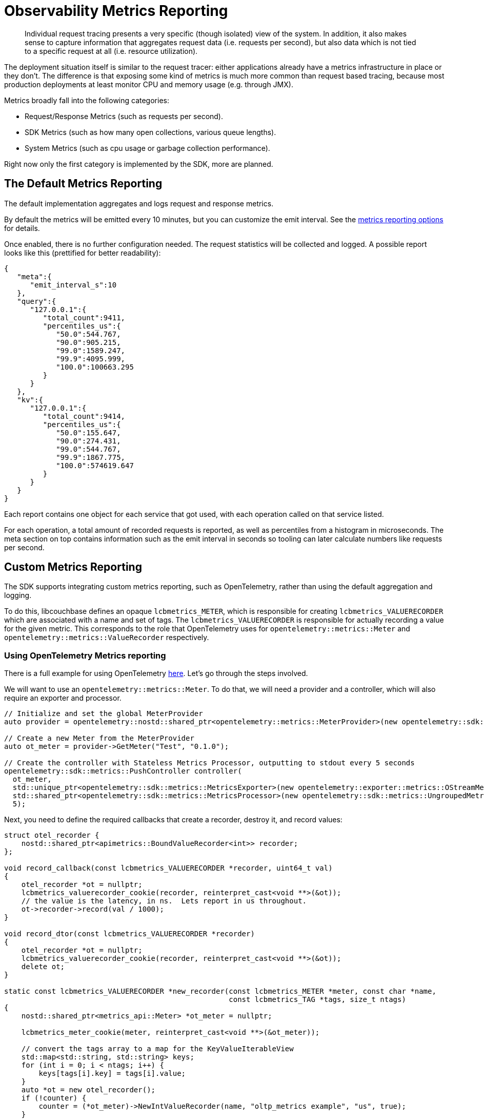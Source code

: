 = Observability Metrics Reporting
:description: Individual request tracing presents a very specific (though isolated) view of the system.
:page-topic-type: howto

[abstract]
{description}
In addition, it also makes sense to capture information that aggregates request data (i.e. requests per second),
but also data which is not tied to a specific request at all (i.e. resource utilization).

The deployment situation itself is similar to the request tracer: either applications already have a metrics infrastructure in place or they don’t.
The difference is that exposing some kind of metrics is much more common than request based tracing,
because most production deployments at least monitor CPU and memory usage (e.g. through JMX).

Metrics broadly fall into the following categories:

* Request/Response Metrics (such as requests per second).
* SDK Metrics (such as how many open collections, various queue lengths).
* System Metrics (such as cpu usage or garbage collection performance).

Right now only the first category is implemented by the SDK, more are planned.


== The Default Metrics Reporting

The default implementation aggregates and logs request and response metrics.

By default the metrics will be emitted every 10 minutes, but you can customize the emit interval.
See the xref:ref:client-settings.adoc#metrics-reporting-options[metrics reporting options] for details.

Once enabled, there is no further configuration needed. The request statistics will be collected and logged.
A possible report looks like this (prettified for better readability):

[source,json]
----
{
   "meta":{
      "emit_interval_s":10
   },
   "query":{
      "127.0.0.1":{
         "total_count":9411,
         "percentiles_us":{
            "50.0":544.767,
            "90.0":905.215,
            "99.0":1589.247,
            "99.9":4095.999,
            "100.0":100663.295
         }
      }
   },
   "kv":{
      "127.0.0.1":{
         "total_count":9414,
         "percentiles_us":{
            "50.0":155.647,
            "90.0":274.431,
            "99.0":544.767,
            "99.9":1867.775,
            "100.0":574619.647
         }
      }
   }
}
----

Each report contains one object for each service that got used, with each operation called on that service listed.

For each operation, a total amount of recorded requests is reported, as well as percentiles from a histogram in microseconds.
The meta section on top contains information such as the emit interval in seconds so tooling can later calculate numbers like requests per second.


== Custom Metrics Reporting

The SDK supports integrating custom metrics reporting, such as OpenTelemetry, rather than using the default aggregation and logging.

To do this, libcouchbase defines an opaque `lcbmetrics_METER`, which is responsible for creating `lcbmetrics_VALUERECORDER` which are associated with a name and set of tags.
The `lcbmetrics_VALUERECORDER` is responsible for actually recording a value for the given metric.
This corresponds to the role that OpenTelemetry uses for `opentelemetry::metrics::Meter` and `opentelemetry::metrics::ValueRecorder` respectively.

=== Using OpenTelemetry Metrics reporting

There is a full example for using OpenTelemetry https://github.com/couchbase/libcouchbase/blob/master/example/metrics/otel_metrics.cc[here].  
Let's go through the steps involved.

We will want to use an `opentelemetry::metrics::Meter`.  
To do that, we will need a provider and a controller, which will also require an exporter and processor.

[source,cpp]
----
// Initialize and set the global MeterProvider
auto provider = opentelemetry::nostd::shared_ptr<opentelemetry::metrics::MeterProvider>(new opentelemetry::sdk::metrics::MeterProvider());

// Create a new Meter from the MeterProvider
auto ot_meter = provider->GetMeter("Test", "0.1.0");

// Create the controller with Stateless Metrics Processor, outputting to stdout every 5 seconds
opentelemetry::sdk::metrics::PushController controller(
  ot_meter,
  std::unique_ptr<opentelemetry::sdk::metrics::MetricsExporter>(new opentelemetry::exporter::metrics::OStreamMetricsExporter()),
  std::shared_ptr<opentelemetry::sdk::metrics::MetricsProcessor>(new opentelemetry::sdk::metrics::UngroupedMetricsProcessor(true)),
  5);
----

Next, you need to define the required callbacks that create a recorder, destroy it, and record values:

[source,cpp]
----
struct otel_recorder {
    nostd::shared_ptr<apimetrics::BoundValueRecorder<int>> recorder;
};

void record_callback(const lcbmetrics_VALUERECORDER *recorder, uint64_t val)
{
    otel_recorder *ot = nullptr;
    lcbmetrics_valuerecorder_cookie(recorder, reinterpret_cast<void **>(&ot));
    // the value is the latency, in ns.  Lets report in us throughout.
    ot->recorder->record(val / 1000);
}

void record_dtor(const lcbmetrics_VALUERECORDER *recorder)
{
    otel_recorder *ot = nullptr;
    lcbmetrics_valuerecorder_cookie(recorder, reinterpret_cast<void **>(&ot));
    delete ot;
}

static const lcbmetrics_VALUERECORDER *new_recorder(const lcbmetrics_METER *meter, const char *name,
                                                    const lcbmetrics_TAG *tags, size_t ntags)
{
    nostd::shared_ptr<metrics_api::Meter> *ot_meter = nullptr;

    lcbmetrics_meter_cookie(meter, reinterpret_cast<void **>(&ot_meter));

    // convert the tags array to a map for the KeyValueIterableView
    std::map<std::string, std::string> keys;
    for (int i = 0; i < ntags; i++) {
        keys[tags[i].key] = tags[i].value;
    }
    auto *ot = new otel_recorder();
    if (!counter) {
        counter = (*ot_meter)->NewIntValueRecorder(name, "oltp_metrics example", "us", true);
    }
    ot->recorder = counter->bindValueRecorder(opentelemetry::common::KeyValueIterableView<decltype(keys)>{keys});

    lcbmetrics_VALUERECORDER *recorder;
    lcbmetrics_valuerecorder_create(&recorder, static_cast<void *>(ot));
    lcbmetrics_valuerecorder_record_value_callback(recorder, record_callback);
    lcbmetrics_valuerecorder_dtor_callback(recorder, record_dtor);
    return recorder;
}
----

Now you need to create an `lcbmetrics_METER` and pass it into the connection options:

[source,cpp]
----
lcb_CREATEOPTS *options;
lcbmetrics_METER *meter = nullptr;
std::string connection_string = "couchbase://127.0.0.1";
std::string username = "Administrator";
std::string password = "password";

// create meter
lcbmetrics_meter_create(&meter, &ot_meter);
lcbmetrics_meter_value_recorder_callback(meter, new_recorder);
controller.start();

// put meter in create options, create instance.
lcb_createopts_create(&options, LCB_TYPE_CLUSTER);
lcb_createopts_connstr(options, connection_string.data(), connection_string.size());
lcb_createopts_credentials(options, username.data(), username.size(), password.data(), password.size());
lcb_createopts_meter(options, meter);
lcb_create(&instance, options);
lcb_createopts_destroy(options);
----

At this point the SDK is using OpenTelemetry metrics and will emit them to the exporter.
